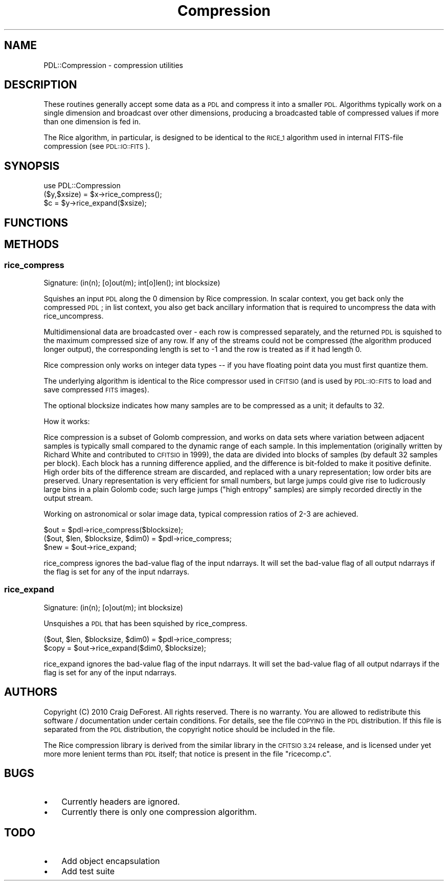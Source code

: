 .\" Automatically generated by Pod::Man 4.11 (Pod::Simple 3.35)
.\"
.\" Standard preamble:
.\" ========================================================================
.de Sp \" Vertical space (when we can't use .PP)
.if t .sp .5v
.if n .sp
..
.de Vb \" Begin verbatim text
.ft CW
.nf
.ne \\$1
..
.de Ve \" End verbatim text
.ft R
.fi
..
.\" Set up some character translations and predefined strings.  \*(-- will
.\" give an unbreakable dash, \*(PI will give pi, \*(L" will give a left
.\" double quote, and \*(R" will give a right double quote.  \*(C+ will
.\" give a nicer C++.  Capital omega is used to do unbreakable dashes and
.\" therefore won't be available.  \*(C` and \*(C' expand to `' in nroff,
.\" nothing in troff, for use with C<>.
.tr \(*W-
.ds C+ C\v'-.1v'\h'-1p'\s-2+\h'-1p'+\s0\v'.1v'\h'-1p'
.ie n \{\
.    ds -- \(*W-
.    ds PI pi
.    if (\n(.H=4u)&(1m=24u) .ds -- \(*W\h'-12u'\(*W\h'-12u'-\" diablo 10 pitch
.    if (\n(.H=4u)&(1m=20u) .ds -- \(*W\h'-12u'\(*W\h'-8u'-\"  diablo 12 pitch
.    ds L" ""
.    ds R" ""
.    ds C` ""
.    ds C' ""
'br\}
.el\{\
.    ds -- \|\(em\|
.    ds PI \(*p
.    ds L" ``
.    ds R" ''
.    ds C`
.    ds C'
'br\}
.\"
.\" Escape single quotes in literal strings from groff's Unicode transform.
.ie \n(.g .ds Aq \(aq
.el       .ds Aq '
.\"
.\" If the F register is >0, we'll generate index entries on stderr for
.\" titles (.TH), headers (.SH), subsections (.SS), items (.Ip), and index
.\" entries marked with X<> in POD.  Of course, you'll have to process the
.\" output yourself in some meaningful fashion.
.\"
.\" Avoid warning from groff about undefined register 'F'.
.de IX
..
.nr rF 0
.if \n(.g .if rF .nr rF 1
.if (\n(rF:(\n(.g==0)) \{\
.    if \nF \{\
.        de IX
.        tm Index:\\$1\t\\n%\t"\\$2"
..
.        if !\nF==2 \{\
.            nr % 0
.            nr F 2
.        \}
.    \}
.\}
.rr rF
.\" ========================================================================
.\"
.IX Title "Compression 3"
.TH Compression 3 "2022-08-19" "perl v5.30.0" "User Contributed Perl Documentation"
.\" For nroff, turn off justification.  Always turn off hyphenation; it makes
.\" way too many mistakes in technical documents.
.if n .ad l
.nh
.SH "NAME"
PDL::Compression \- compression utilities
.SH "DESCRIPTION"
.IX Header "DESCRIPTION"
These routines generally accept some data as a \s-1PDL\s0 and compress it
into a smaller \s-1PDL.\s0  Algorithms typically work on a single dimension
and broadcast over other dimensions, producing a broadcasted table of
compressed values if more than one dimension is fed in.
.PP
The Rice algorithm, in particular, is designed to be identical to the
\&\s-1RICE_1\s0 algorithm used in internal FITS-file compression (see \s-1PDL::IO::FITS\s0).
.SH "SYNOPSIS"
.IX Header "SYNOPSIS"
.Vb 1
\& use PDL::Compression
\&
\& ($y,$xsize) = $x\->rice_compress();
\& $c = $y\->rice_expand($xsize);
.Ve
.SH "FUNCTIONS"
.IX Header "FUNCTIONS"
.SH "METHODS"
.IX Header "METHODS"
.SS "rice_compress"
.IX Subsection "rice_compress"
.Vb 1
\&  Signature: (in(n); [o]out(m); int[o]len(); int blocksize)
.Ve
.PP
Squishes an input \s-1PDL\s0 along the 0 dimension by Rice compression.  In
scalar context, you get back only the compressed \s-1PDL\s0; in list context,
you also get back ancillary information that is required to uncompress
the data with rice_uncompress.
.PP
Multidimensional data are broadcasted over \- each row is compressed
separately, and the returned \s-1PDL\s0 is squished to the maximum compressed
size of any row.  If any of the streams could not be compressed (the
algorithm produced longer output), the corresponding length is set to \-1
and the row is treated as if it had length 0.
.PP
Rice compression only works on integer data types \*(-- if you have
floating point data you must first quantize them.
.PP
The underlying algorithm is identical to the Rice compressor used in
\&\s-1CFITSIO\s0 (and is used by \s-1PDL::IO::FITS\s0 to load and save compressed \s-1FITS\s0
images).
.PP
The optional blocksize indicates how many samples are to be compressed
as a unit; it defaults to 32.
.PP
How it works:
.PP
Rice compression is a subset of Golomb compression, and works on data sets
where variation between adjacent samples is typically small compared to the
dynamic range of each sample.  In this implementation (originally written
by Richard White and contributed to \s-1CFITSIO\s0 in 1999), the data are divided
into blocks of samples (by default 32 samples per block).  Each block 
has a running difference applied, and the difference is bit-folded to make
it positive definite.  High order bits of the difference stream are discarded,
and replaced with a unary representation; low order bits are preserved.  Unary
representation is very efficient for small numbers, but large jumps could
give rise to ludicrously large bins in a plain Golomb code; such large jumps
(\*(L"high entropy\*(R" samples) are simply recorded directly in the output stream.
.PP
Working on astronomical or solar image data, typical compression ratios of 
2\-3 are achieved.
.PP
.Vb 2
\&  $out = $pdl\->rice_compress($blocksize);
\&  ($out, $len, $blocksize, $dim0) = $pdl\->rice_compress;
\&
\&  $new = $out\->rice_expand;
.Ve
.PP
rice_compress ignores the bad-value flag of the input ndarrays.
It will set the bad-value flag of all output ndarrays if the flag is set for any of the input ndarrays.
.SS "rice_expand"
.IX Subsection "rice_expand"
.Vb 1
\&  Signature: (in(n); [o]out(m); int blocksize)
.Ve
.PP
Unsquishes a \s-1PDL\s0 that has been squished by rice_compress.
.PP
.Vb 2
\&     ($out, $len, $blocksize, $dim0) = $pdl\->rice_compress;
\&     $copy = $out\->rice_expand($dim0, $blocksize);
.Ve
.PP
rice_expand ignores the bad-value flag of the input ndarrays.
It will set the bad-value flag of all output ndarrays if the flag is set for any of the input ndarrays.
.SH "AUTHORS"
.IX Header "AUTHORS"
Copyright (C) 2010 Craig DeForest.
All rights reserved. There is no warranty. You are allowed
to redistribute this software / documentation under certain
conditions. For details, see the file \s-1COPYING\s0 in the \s-1PDL\s0
distribution. If this file is separated from the \s-1PDL\s0 distribution,
the copyright notice should be included in the file.
.PP
The Rice compression library is derived from the similar library in
the \s-1CFITSIO 3.24\s0 release, and is licensed under yet more more lenient
terms than \s-1PDL\s0 itself; that notice is present in the file \*(L"ricecomp.c\*(R".
.SH "BUGS"
.IX Header "BUGS"
.IP "\(bu" 3
Currently headers are ignored.
.IP "\(bu" 3
Currently there is only one compression algorithm.
.SH "TODO"
.IX Header "TODO"
.IP "\(bu" 3
Add object encapsulation
.IP "\(bu" 3
Add test suite
